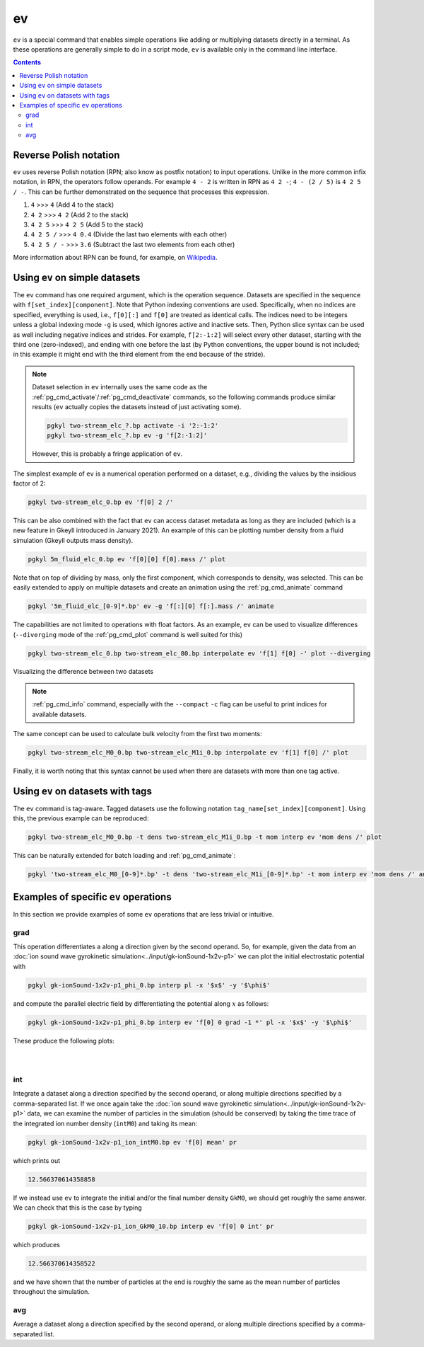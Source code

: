 .. _pg_cmd_ev:

ev
===

``ev`` is a special command that enables simple operations like adding
or multiplying datasets directly in a terminal. As these operations
are generally simple to do in a script mode, ``ev`` is available only
in the command line interface.

.. raw:: html

   <details closed>
   <summary><a>Command Docstrings</a></summary>
   <iframe src="../../_static/postgkyl/commands/ev.html"></iframe>
   </details>
   <br>

.. contents::


Reverse Polish notation
-----------------------

``ev`` uses reverse Polish notation (RPN; also know as postfix
notation) to input operations. Unlike in the more common infix
notation, in RPN, the operators follow operands. For example ``4 - 2``
is written in RPN as ``4 2 -``; ``4 - (2 / 5)`` is ``4 2 5 / -``. This
can be further demonstrated on the sequence that processes this
expression.

1. ``4`` >>> ``4`` (Add 4 to the stack)
2. ``4 2`` >>> ``4 2`` (Add 2 to the stack)
3. ``4 2 5`` >>> ``4 2 5`` (Add 5 to the stack)
4. ``4 2 5 /`` >>> ``4 0.4`` (Divide the last two elements with each other)
5. ``4 2 5 / -`` >>> ``3.6`` (Subtract the last two elements from each other)

More information about RPN can be found, for example, on
`Wikipedia <https://en.wikipedia.org/wiki/Reverse_Polish_notation>`_.

Using ``ev`` on simple datasets
-------------------------------

The ``ev`` command has one required argument, which is the operation
sequence. Datasets are specified in the sequence with
``f[set_index][component]``. Note that Python indexing conventions are
used. Specifically, when no indices are specified, everything is used,
i.e., ``f[0][:]`` and ``f[0]`` are treated as identical calls. The
indices need to be integers unless a global indexing mode ``-g`` is
used, which ignores active and inactive sets. Then, Python
slice syntax can be used as well including negative indices and
strides. For example, ``f[2:-1:2]`` will select every other dataset,
starting with the third one (zero-indexed), and ending with one before
the last (by Python conventions, the upper bound is not included; in
this example it might end with the third element from the end because
of the stride).

.. note::
  Dataset selection in ``ev`` internally uses the same code as the
  :ref:`pg_cmd_activate`/:ref:`pg_cmd_deactivate` commands, so the
  following commands produce similar results (``ev`` actually copies
  the datasets instead of just activating some).

  .. code-block:: bash

     pgkyl two-stream_elc_?.bp activate -i '2:-1:2'
     pgkyl two-stream_elc_?.bp ev -g 'f[2:-1:2]'

  However, this is probably a fringe application of ``ev``.

The simplest example of ``ev`` is a numerical operation performed on
a dataset, e.g., dividing the values by the insidious factor of 2:

.. code-block:: bash

   pgkyl two-stream_elc_0.bp ev 'f[0] 2 /'

This can be also combined with the fact that ``ev`` can access dataset
metadata as long as they are included (which is a new feature in
Gkeyll introduced in January 2021). An example of this can be plotting
number density from a fluid simulation (Gkeyll outputs mass density).

.. code-block:: bash

   pgkyl 5m_fluid_elc_0.bp ev 'f[0][0] f[0].mass /' plot

Note that on top of dividing by mass, only the first component, which
corresponds to density, was selected. This can be easily extended to
apply on multiple datasets and create an animation using the
:ref:`pg_cmd_animate` command

.. code-block:: bash

   pgkyl '5m_fluid_elc_[0-9]*.bp' ev -g 'f[:][0] f[:].mass /' animate

The capabilities are not limited to operations with float factors. As
an example, ``ev`` can be used to visualize differences
(``--diverging`` mode of the :ref:`pg_cmd_plot` command is well suited
for this)

.. code-block:: bash

  pgkyl two-stream_elc_0.bp two-stream_elc_80.bp interpolate ev 'f[1] f[0] -' plot --diverging

  
.. figure:: ../fig/plot/diverging.png
  :align: center
        
  Visualizing the difference between two datasets

.. note::
   :ref:`pg_cmd_info` command, especially with the ``--compact``
   ``-c`` flag can be useful to print indices for available datasets.

The same concept can be used to calculate bulk velocity from the first
two moments:

.. code-block:: bash

  pgkyl two-stream_elc_M0_0.bp two-stream_elc_M1i_0.bp interpolate ev 'f[1] f[0] /' plot

Finally, it is worth noting that this syntax cannot be used when there
are datasets with more than one tag active.

Using ``ev`` on datasets with tags
----------------------------------

The ``ev`` command is tag-aware. Tagged datasets use the following
notation ``tag_name[set_index][component]``. Using this, the
previous example can be reproduced:

.. code-block:: bash

  pgkyl two-stream_elc_M0_0.bp -t dens two-stream_elc_M1i_0.bp -t mom interp ev 'mom dens /' plot

This can be naturally extended
for batch loading and :ref:`pg_cmd_animate`:

.. code-block:: bash

  pgkyl 'two-stream_elc_M0_[0-9]*.bp' -t dens 'two-stream_elc_M1i_[0-9]*.bp' -t mom interp ev 'mom dens /' animate

  
Examples of specific ``ev`` operations
--------------------------------------

In this section we provide examples of some ``ev`` operations that
are less trivial or intuitive.

grad
^^^^

This operation differentiates a along a direction given by the second
operand. So, for example, given the data from an
:doc:`ion sound wave gyrokinetic simulation<../input/gk-ionSound-1x2v-p1>`
we can plot the initial electrostatic potential with

.. code-block:: bash

  pgkyl gk-ionSound-1x2v-p1_phi_0.bp interp pl -x '$x$' -y '$\phi$'

and compute the parallel electric field by differentiating the potential
along :math:`x` as follows:

.. code-block:: bash

  pgkyl gk-ionSound-1x2v-p1_phi_0.bp interp ev 'f[0] 0 grad -1 *' pl -x '$x$' -y '$\phi$'

These produce the following plots:

.. figure:: ../fig/ev/gk-ionSound-1x2v-p1_phi_0.png
  :align: left
  :figwidth: 46%
.. figure:: ../fig/ev/gk-ionSound-1x2v-p1_Epar_0.png
  :align: right
  :figwidth: 46%

int
^^^

Integrate a dataset along a direction specified by the second operand,
or along multiple directions specified by a comma-separated list. If we
once again take the 
:doc:`ion sound wave gyrokinetic simulation<../input/gk-ionSound-1x2v-p1>`
data, we can examine the number of particles in the simulation (should be
conserved) by taking the time trace of the integrated ion number density
(``intM0``) and taking its mean:

.. code-block:: bash

  pgkyl gk-ionSound-1x2v-p1_ion_intM0.bp ev 'f[0] mean' pr

which prints out

.. code-block:: bash

  12.566370614358858

If we instead use ``ev`` to integrate the initial and/or the final number
density ``GkM0``, we should get roughly the same answer. We can check that
this is the case by typing

.. code-block:: bash

  pgkyl gk-ionSound-1x2v-p1_ion_GkM0_10.bp interp ev 'f[0] 0 int' pr

which produces

.. code-block:: bash

  12.566370614358522

and we have shown that the number of particles at the end is roughly the
same as the mean number of particles throughout the simulation.


avg
^^^

Average a dataset along a direction specified by the second operand,
or along multiple directions specified by a comma-separated list.

